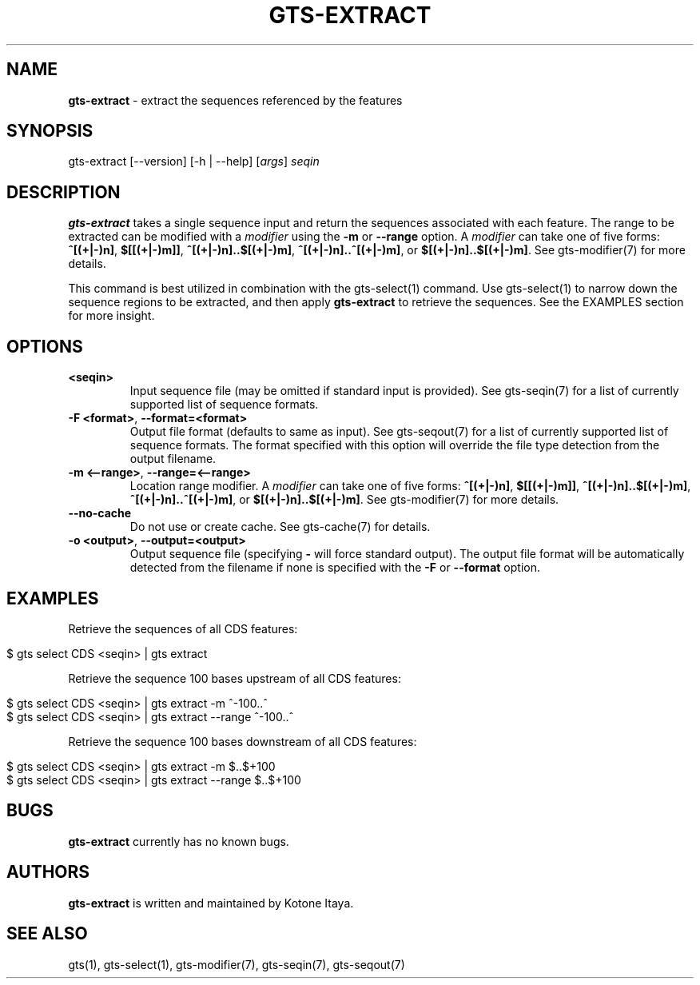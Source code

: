 .\" generated with Ronn/v0.7.3
.\" http://github.com/rtomayko/ronn/tree/0.7.3
.
.TH "GTS\-EXTRACT" "1" "October 2020" "" ""
.
.SH "NAME"
\fBgts\-extract\fR \- extract the sequences referenced by the features
.
.SH "SYNOPSIS"
gts\-extract [\-\-version] [\-h | \-\-help] [\fIargs\fR] \fIseqin\fR
.
.SH "DESCRIPTION"
\fBgts\-extract\fR takes a single sequence input and return the sequences associated with each feature\. The range to be extracted can be modified with a \fImodifier\fR using the \fB\-m\fR or \fB\-\-range\fR option\. A \fImodifier\fR can take one of five forms: \fB^[(+|\-)n]\fR, \fB$[[(+|\-)m]]\fR, \fB^[(+|\-)n]\.\.$[(+|\-)m]\fR, \fB^[(+|\-)n]\.\.^[(+|\-)m]\fR, or \fB$[(+|\-)n]\.\.$[(+|\-)m]\fR\. See gts\-modifier(7) for more details\.
.
.P
This command is best utilized in combination with the gts\-select(1) command\. Use gts\-select(1) to narrow down the sequence regions to be extracted, and then apply \fBgts\-extract\fR to retrieve the sequences\. See the EXAMPLES section for more insight\.
.
.SH "OPTIONS"
.
.TP
\fB<seqin>\fR
Input sequence file (may be omitted if standard input is provided)\. See gts\-seqin(7) for a list of currently supported list of sequence formats\.
.
.TP
\fB\-F <format>\fR, \fB\-\-format=<format>\fR
Output file format (defaults to same as input)\. See gts\-seqout(7) for a list of currently supported list of sequence formats\. The format specified with this option will override the file type detection from the output filename\.
.
.TP
\fB\-m <\-\-range>\fR, \fB\-\-range=<\-\-range>\fR
Location range modifier\. A \fImodifier\fR can take one of five forms: \fB^[(+|\-)n]\fR, \fB$[[(+|\-)m]]\fR, \fB^[(+|\-)n]\.\.$[(+|\-)m]\fR, \fB^[(+|\-)n]\.\.^[(+|\-)m]\fR, or \fB$[(+|\-)n]\.\.$[(+|\-)m]\fR\. See gts\-modifier(7) for more details\.
.
.TP
\fB\-\-no\-cache\fR
Do not use or create cache\. See gts\-cache(7) for details\.
.
.TP
\fB\-o <output>\fR, \fB\-\-output=<output>\fR
Output sequence file (specifying \fB\-\fR will force standard output)\. The output file format will be automatically detected from the filename if none is specified with the \fB\-F\fR or \fB\-\-format\fR option\.
.
.SH "EXAMPLES"
Retrieve the sequences of all CDS features:
.
.IP "" 4
.
.nf

$ gts select CDS <seqin> | gts extract
.
.fi
.
.IP "" 0
.
.P
Retrieve the sequence 100 bases upstream of all CDS features:
.
.IP "" 4
.
.nf

$ gts select CDS <seqin> | gts extract \-m ^\-100\.\.^
$ gts select CDS <seqin> | gts extract \-\-range ^\-100\.\.^
.
.fi
.
.IP "" 0
.
.P
Retrieve the sequence 100 bases downstream of all CDS features:
.
.IP "" 4
.
.nf

$ gts select CDS <seqin> | gts extract \-m $\.\.$+100
$ gts select CDS <seqin> | gts extract \-\-range $\.\.$+100
.
.fi
.
.IP "" 0
.
.SH "BUGS"
\fBgts\-extract\fR currently has no known bugs\.
.
.SH "AUTHORS"
\fBgts\-extract\fR is written and maintained by Kotone Itaya\.
.
.SH "SEE ALSO"
gts(1), gts\-select(1), gts\-modifier(7), gts\-seqin(7), gts\-seqout(7)
